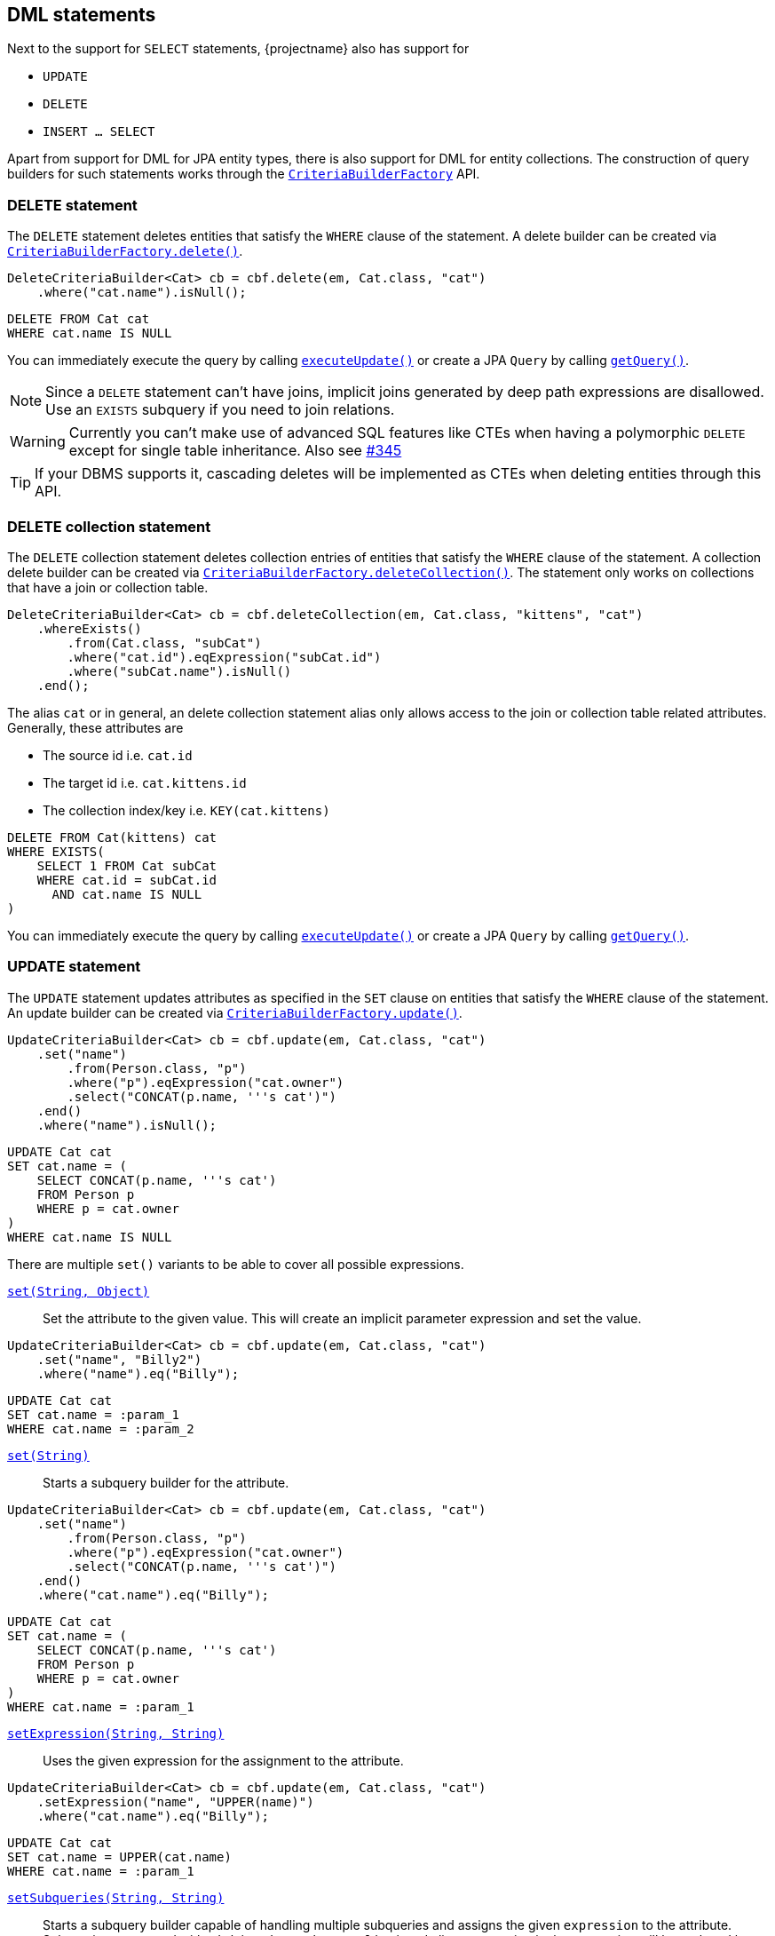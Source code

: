 == DML statements

Next to the support for `SELECT` statements, {projectname} also has support for

* `UPDATE`
* `DELETE`
* `INSERT ... SELECT`

Apart from support for DML for JPA entity types, there is also support for DML for entity collections.
The construction of query builders for such statements works through the link:{core_jdoc}/persistence/CriteriaBuilderFactory.html[`CriteriaBuilderFactory`] API.

=== DELETE statement

The `DELETE` statement deletes entities that satisfy the `WHERE` clause of the statement.
A delete builder can be created via link:{core_jdoc}/persistence/CriteriaBuilderFactory.html#delete(javax.persistence.EntityManager,%20java.lang.Class,%20java.lang.String)[`CriteriaBuilderFactory.delete()`].

[source,java]
----
DeleteCriteriaBuilder<Cat> cb = cbf.delete(em, Cat.class, "cat")
    .where("cat.name").isNull();
----

[source,sql]
----
DELETE FROM Cat cat
WHERE cat.name IS NULL
----

You can immediately execute the query by calling link:{core_jdoc}/persistence/Executable.html#executeUpdate()[`executeUpdate()`]
or create a JPA `Query` by calling link:{core_jdoc}/persistence/Executable.html#getQuery()[`getQuery()`].

NOTE: Since a `DELETE` statement can't have joins, implicit joins generated by deep path expressions are disallowed. Use an `EXISTS` subquery if you need to join relations.

WARNING: Currently you can't make use of advanced SQL features like CTEs when having a polymorphic `DELETE` except for single table inheritance. Also see https://github.com/Blazebit/blaze-persistence/issues/345[#345]

TIP: If your DBMS supports it, cascading deletes will be implemented as CTEs when deleting entities through this API.
// TIP: If your DBMS supports it, cascading and polymorphic `DELETES` statements will be implemented as CTEs when deleting entities through this API.

=== DELETE collection statement

The `DELETE` collection statement deletes collection entries of entities that satisfy the `WHERE` clause of the statement.
A collection delete builder can be created via link:{core_jdoc}/persistence/CriteriaBuilderFactory.html#deleteCollection(javax.persistence.EntityManager,%20java.lang.Class,%20java.lang.String)[`CriteriaBuilderFactory.deleteCollection()`].
The statement only works on collections that have a join or collection table.

[source,java]
----
DeleteCriteriaBuilder<Cat> cb = cbf.deleteCollection(em, Cat.class, "kittens", "cat")
    .whereExists()
        .from(Cat.class, "subCat")
        .where("cat.id").eqExpression("subCat.id")
        .where("subCat.name").isNull()
    .end();
----

The alias `cat` or in general, an delete collection statement alias only allows access to the join or collection table related attributes.
Generally, these attributes are

* The source id i.e. `cat.id`
* The target id i.e. `cat.kittens.id`
* The collection index/key i.e. `KEY(cat.kittens)`

[source,sql]
----
DELETE FROM Cat(kittens) cat
WHERE EXISTS(
    SELECT 1 FROM Cat subCat
    WHERE cat.id = subCat.id
      AND cat.name IS NULL
)
----

You can immediately execute the query by calling link:{core_jdoc}/persistence/Executable.html#executeUpdate()[`executeUpdate()`]
or create a JPA `Query` by calling link:{core_jdoc}/persistence/Executable.html#getQuery()[`getQuery()`].

=== UPDATE statement

The `UPDATE` statement updates attributes as specified in the `SET` clause on entities that satisfy the `WHERE` clause of the statement.
An update builder can be created via link:{core_jdoc}/persistence/CriteriaBuilderFactory.html#update(javax.persistence.EntityManager,%20java.lang.Class,%20java.lang.String)[`CriteriaBuilderFactory.update()`].

[source,java]
----
UpdateCriteriaBuilder<Cat> cb = cbf.update(em, Cat.class, "cat")
    .set("name")
        .from(Person.class, "p")
        .where("p").eqExpression("cat.owner")
        .select("CONCAT(p.name, '''s cat')")
    .end()
    .where("name").isNull();
----

[source,sql]
----
UPDATE Cat cat
SET cat.name = (
    SELECT CONCAT(p.name, '''s cat')
    FROM Person p
    WHERE p = cat.owner
)
WHERE cat.name IS NULL
----

There are multiple `set()` variants to be able to cover all possible expressions.

link:{core_jdoc}/persistence/BaseUpdateCriteriaBuilder.html#set(java.lang.String,%20java.lang.Object)[`set(String, Object)`]::
Set the attribute to the given value. This will create an implicit parameter expression and set the value.

[source,java]
----
UpdateCriteriaBuilder<Cat> cb = cbf.update(em, Cat.class, "cat")
    .set("name", "Billy2")
    .where("name").eq("Billy");
----

[source,sql]
----
UPDATE Cat cat
SET cat.name = :param_1
WHERE cat.name = :param_2
----

link:{core_jdoc}/persistence/BaseUpdateCriteriaBuilder.html#set(java.lang.String)[`set(String)`]::
Starts a subquery builder for the attribute.

[source,java]
----
UpdateCriteriaBuilder<Cat> cb = cbf.update(em, Cat.class, "cat")
    .set("name")
        .from(Person.class, "p")
        .where("p").eqExpression("cat.owner")
        .select("CONCAT(p.name, '''s cat')")
    .end()
    .where("cat.name").eq("Billy");
----

[source,sql]
----
UPDATE Cat cat
SET cat.name = (
    SELECT CONCAT(p.name, '''s cat')
    FROM Person p
    WHERE p = cat.owner
)
WHERE cat.name = :param_1
----

link:{core_jdoc}/persistence/BaseUpdateCriteriaBuilder.html#setExpression(java.lang.String,%20java.lang.String)[`setExpression(String, String)`]::
Uses the given expression for the assignment to the attribute.

[source,java]
----
UpdateCriteriaBuilder<Cat> cb = cbf.update(em, Cat.class, "cat")
    .setExpression("name", "UPPER(name)")
    .where("cat.name").eq("Billy");
----

[source,sql]
----
UPDATE Cat cat
SET cat.name = UPPER(cat.name)
WHERE cat.name = :param_1
----

link:{core_jdoc}/persistence/BaseUpdateCriteriaBuilder.html#setSubqueries(java.lang.String,%20java.lang.String)[`setSubqueries(String, String)`]::
Starts a subquery builder capable of handling multiple subqueries and assigns the given `expression` to the attribute.
Subqueries are started with `with(String subqueryAlias)` and aliases occurring in the expression will be replaced by the respective subquery expressions.

[source,java]
----
UpdateCriteriaBuilder<Cat> cb = cbf.update(em, Cat.class, "cat")
    .setSubqueries("name", "CONCAT(ownerSubquery, ' the cat'")
        .with("ownerSubquery")
            .from(Person.class, "p")
            .where("p").eqExpression("cat.owner")
            .select("p.name")
        .end()
    .end()
    .where("cat.name").eq("Billy");
----

[source,sql]
----
UPDATE Cat cat
SET cat.name = CONCAT((
    SELECT p.name
    FROM Person p
    WHERE p = cat.owner
), '''s cat')
WHERE cat.name = :param_1
----

WARNING: Currently there is no possibility to do a `VERSIONED` update like you could do with e.g. Hibernate.

You can immediately execute the query by calling link:{core_jdoc}/persistence/Executable.html#executeUpdate()[`executeUpdate()`]
or create a JPA `Query` by calling link:{core_jdoc}/persistence/Executable.html#getQuery()[`getQuery()`].

NOTE: Since an `UPDATE` statement can't have joins, implicit joins generated by deep path expressions are disallowed. Use an `EXISTS` subquery if you need to join relations in the `WHERE` clause or a scalar subquery if you need joins for the `SET` clause.

WARNING: Currently you can't make use of advanced SQL features like CTEs when having a polymorphic `UPDATE` except for single table inheritance. Also see https://github.com/Blazebit/blaze-persistence/issues/345[#345]

// TIP: If your DBMS supports it, polymorphic `UPDATE` statements will be implemented as CTEs when updating entities through this API.

=== UPDATE collection statement

The `UPDATE` collection statement updates attributes as specified in the `SET` clause on entries of a collection of entities that satisfy the `WHERE` clause of the statement.
A collection update builder can be created via link:{core_jdoc}/persistence/CriteriaBuilderFactory.html#updateCollection(javax.persistence.EntityManager,%20java.lang.Class,%20java.lang.String)[`CriteriaBuilderFactory.updateCollection()`].
The statement only works on collections that have a join or collection table.

[source,java]
----
UpdateCriteriaBuilder<Cat> cb = cbf.updateCollection(em, Cat.class, "kittens", "cat")
    .set("cat.id", 2)
    .where("cat.id").eq(1);
----

The alias `cat` or in general, an update collection statement alias only allows access to the join or collection table related attributes.
Generally, these attributes are

* The source id i.e. `cat.id`
* The target id i.e. `cat.kittens.id`
* The collection index/key i.e. `KEY(cat.kittens)`

The logical SQL for this _re-parenting query_ looks like

[source,sql]
----
UPDATE Cat(kittens) cat
SET cat.id = :param_1
WHERE cat.id = :param_2
----

This will cause all kittens that previously were associated with the cat with id 1 now to be the kittens of the cat with id 2.

=== INSERT-SELECT statement

The `INSERT-SELECT` statement allows to create new entities based on result of a `SELECT` query.
An insert builder can be created via link:{core_jdoc}/persistence/CriteriaBuilderFactory.html#insert(javax.persistence.EntityManager,%20java.lang.Class)[`CriteriaBuilderFactory.insert()`].

WARNING: This feature is currently only supported with Hibernate!

Let's consider a simple entity class for `INSERT` statement examples

[source,java]
----
@Entity
public class Pet {

    @Id
    @GeneratedValue
    private Long id;
    @ManyToOne(optional = false)
    private Cat cat;
}
----

[source,java]
----
InsertCriteriaBuilder<Cat> cb = cbf.insert(em, Pet.class)
    .from(Cat.class, "c")
    .bind("cat").select("c")
    .where("owner").isNotNull();
----

[source,sql]
----
INSERT INTO Pet(cat)
SELECT c
FROM Cat c
WHERE c.owner IS NOT NULL
----

The link:{core_jdoc}/persistence/BaseInsertCriteriaBuilder.html#bind(java.lang.String)[`bind()`] method allows to bind any select expression to an attribute of the `Pet` entity.
You can also bind values directly with link:{core_jdoc}/persistence/BaseInsertCriteriaBuilder.html#bind(java.lang.String,%20java.lang.Object)[`bind(String, Object)`] if you want.

NOTE: Hibernate 4.2 does not support parameters in the `SELECT` clause, so you will have to render values as literals instead.

As you can see, we didn't specify the `id` attribute. This is because it's value is going to be generated by the database.

NOTE: When using Hibernate with embedded ids, you *must* map all the columns as *basic values*(no relations) directly into the entity itself, otherwise you won't be able to assign a value to the attributes/columns.

WARNING: When using Oracle, generated identifiers currently don't work. Also see https://github.com/Blazebit/blaze-persistence/issues/306[#306]

=== INSERT-SELECT collection statement

The `INSERT-SELECT` collection statement inserts new collection entries.
A collection insert builder can be created via link:{core_jdoc}/persistence/CriteriaBuilderFactory.html#insertCollection(javax.persistence.EntityManager,%20java.lang.Class,%20java.lang.String)[`CriteriaBuilderFactory.insertCollection()`].
The statement only works on collections that have a join or collection table.

[source,java]
----
InsertCriteriaBuilder<Cat> cb = cbf.insertCollection(em, Cat.class, "kittens", "cat")
    .from(Cat.class, "c")
    .bind("cat.id", 2)
    .bind("cat.kittens.id").select("c.kittens.id)
    .where("c.id").eq(1);
----

The alias `cat` or in general, an insert collection statement alias only allows access to the join or collection table related attributes.
Generally, these attributes are

* The source id i.e. `cat.id`
* The target id i.e. `cat.kittens.id`
* The collection index/key i.e. `KEY(cat.kittens)`

The logical SQL for this _kittens copying query_ looks like

[source,sql]
----
INSERT INTO Cat.kittens(id, _collection.id)
SELECT :param_1, kittens_1.id
FROM Cat c
LEFT JOIN c.kittens kittens_1
WHERE c.id = :param_2
----

This will copy all kittens that are associated with the cat with id 1 to the kittens of the cat with id 2.

=== CTE support

If the underlying DBMS supports the use of CTEs on _modification_ statements, you can make use of those by defining them via link:{core_jdoc}/persistence/CTEBuilder.html#with(java.lang.Class)[`with()`].
For further information on this, check out the <<ctes,CTE chapter>>.

// TODO: When fixing #337 we could actually fallback to inlining for non-recursive CTEs on DBMS that don't support CTEs

=== RETURNING clause support

The `RETURNING` clause allows to return values to the client based on the modified entities of a DML statement.
Every DML statement can return any attributes of the entities that the statement modified.

All query builders for DML statements provide link:{core_jdoc}/persistence/ModificationCriteriaBuilder.html#getWithReturningQuery(java.lang.String,%20java.lang.Class)[`getWithReturningQuery()`] variants
for creating a JPA `TypedQuery` from specifiable attributes which should be _returned_ for modified entities.

The `TypedQuery` instance always returns a single `ReturningResult`. Calling `getResultList()` will just wrap the result of `getSingleResult()` in a list.

NOTE: Although the builder returns a `TypedQuery` which normally doesn't require a transaction, you have to execute such a query within an active transaction since it actually modifies entities.

TIP: For every `getWithReturningQuery()` variant, there exists a `executeWithReturning()` variant that can be used as a short hand for `getWithReturningQuery().getSingleResult()`.

A `ReturningResult` basically gives you access to the update count via link:{core_jdoc}/persistence/ReturningResult.html#getUpdateCount()[`getUpdateCount()`]
and a result list, representing the attributes of modified entities that were requested to be returned, via link:{core_jdoc}/persistence/ReturningResult.html#getResultList()[`getResultList()`].
In addition to that, it also offers access to the _last returned result_ via link:{core_jdoc}/persistence/ReturningResult.html#getLastResult()[`getLastResult()`], but this might get removed in the future.

NOTE: As you will see in the <<updatable-ctes,next chapter>>, on some DBMS you can even _pipe_ data returned by DML into other queries.

The following examples will show how the different `executeWithReturning()` variants can be used.

==== RETURNING from DELETE statement

Let's see how we can retrieve the names of cats that have been deleted.

[source,java]
----
DeleteCriteriaBuilder<Cat> cb = cbf.delete(em, Cat.class, "cat")
    .where("cat.name").like().value("Billy%").noEscape();
ReturningResult<String> result = cb.executeWithReturning("name", String.class);
List<String> names = result.getResultList();
----

Make sure your DBMS supports returning non-generated columns in the <<anchor-dml-dbms-compatibility,DBMS compatibility matrix>>.

[source,sql]
----
DELETE FROM Cat cat
WHERE cat.name LIKE :param_1
RETURNING name
----

==== RETURNING from UPDATE statement

[source,java]
----
UpdateCriteriaBuilder<Cat> cb = cbf.update(em, Cat.class, "cat")
    .setExpression("cat.name", "UPPER(cat.name)")
    .where("cat.name").like().value("Billy%").noEscape();
ReturningResult<Tuple> result = cb.executeWithReturning("id", "name");
List<Tuple> updatedCatIdAndNames = result.getResultList();
----

Also make sure your DBMS supports returning multiple modified rows in the <<anchor-dml-dbms-compatibility,DBMS compatibility matrix>>.

[source,sql]
----
UPDATE Cat cat
SET cat.name = UPPER(cat.name)
WHERE cat.name LIKE :param_1
RETURNING id, name
----

==== RETURNING from INSERT-SELECT statement

[source,java]
----
InsertCriteriaBuilder<Cat> cb = cbf.insert(em, Pet.class)
    .from(Cat.class, "c")
    .bind("cat").select("c")
    .where("owner").isNotNull();
ReturningResult<Pet> result = cb.executeWithReturning(new ReturningObjectBuilder<Pet>() {
    @Override
    public <X extends ReturningBuilder<X>> void applyReturning(X returningBuilder) {
        returningBuilder.returning("id");
    }

    @Override
    public Pet build(Object[] tuple) {
        return new Pet((Long) tuple[0]);
    }

    @Override
    public List<T> buildList(List<T> list) {
        return list;
    }
});
List<Pet> createdPetIds = result.getResultList();
----

Although not very useful, this will return pet objects with the ids of the inserted pet entities set.

[source,sql]
----
INSERT INTO Pet(cat)
SELECT c
FROM Cat c
WHERE c.owner IS NOT NULL
RETURNING id
----

[[anchor-dml-dbms-compatibility]]
=== DBMS compatibility

Although it might be possible to retrieve other columns based on identifiers for DBMS that don't support `RETURNING` all columns natively, there is no emulation implemented yet.

[width="100%",options="header,footer"]
|====================
| *DBMS*     | RETURNING generated   | RETURNING multiple rows   | RETURNING all
| PostgreSQL | yes                   | yes                       | yes
| MySQL      | yes                   | no                        | no
| H2         | yes                   | no                        | no
| Oracle     | yes                   | yes                       | yes
| SQL Server | yes                   | yes                       | yes
| DB2        | yes                   | yes                       | yes
|====================